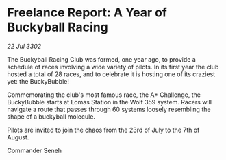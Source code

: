 * Freelance Report: A Year of Buckyball Racing

/22 Jul 3302/

The Buckyball Racing Club was formed, one year ago, to provide a schedule of races involving a wide variety of pilots. In its first year the club hosted a total of 28 races, and to celebrate it is hosting one of its craziest yet: the BuckyBubble! 

Commemorating the club's most famous race, the A* Challenge, the BuckyBubble starts at Lomas Station in the Wolf 359 system. Racers will navigate a route that passes through 60 systems loosely resembling the shape of a buckyball molecule. 

Pilots are invited to join the chaos from the 23rd of July to the 7th of August. 

Commander Seneh